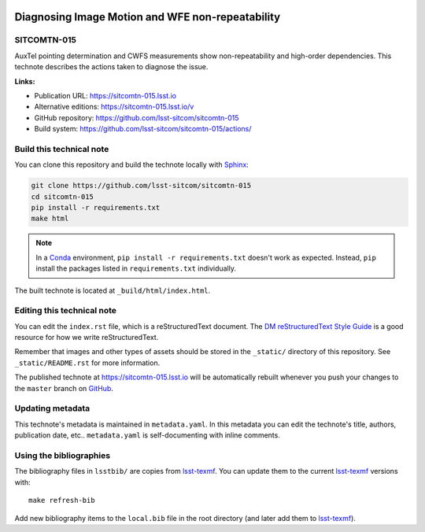 .. image:: https://img.shields.io/badge/sitcomtn--015-lsst.io-brightgreen.svg
   :target: https://sitcomtn-015.lsst.io
.. image:: https://github.com/lsst-sitcom/sitcomtn-015/workflows/CI/badge.svg
   :target: https://github.com/lsst-sitcom/sitcomtn-015/actions/
..
  Uncomment this section and modify the DOI strings to include a Zenodo DOI badge in the README
  .. image:: https://zenodo.org/badge/doi/10.5281/zenodo.#####.svg
     :target: http://dx.doi.org/10.5281/zenodo.#####

#################################################
Diagnosing Image Motion and WFE non-repeatability
#################################################

SITCOMTN-015
============

AuxTel pointing determination and CWFS measurements show non-repeatability and high-order dependencies. This technote describes the actions taken to diagnose the issue.

**Links:**

- Publication URL: https://sitcomtn-015.lsst.io
- Alternative editions: https://sitcomtn-015.lsst.io/v
- GitHub repository: https://github.com/lsst-sitcom/sitcomtn-015
- Build system: https://github.com/lsst-sitcom/sitcomtn-015/actions/


Build this technical note
=========================

You can clone this repository and build the technote locally with `Sphinx`_:

.. code-block:: bash

   git clone https://github.com/lsst-sitcom/sitcomtn-015
   cd sitcomtn-015
   pip install -r requirements.txt
   make html

.. note::

   In a Conda_ environment, ``pip install -r requirements.txt`` doesn't work as expected.
   Instead, ``pip`` install the packages listed in ``requirements.txt`` individually.

The built technote is located at ``_build/html/index.html``.

Editing this technical note
===========================

You can edit the ``index.rst`` file, which is a reStructuredText document.
The `DM reStructuredText Style Guide`_ is a good resource for how we write reStructuredText.

Remember that images and other types of assets should be stored in the ``_static/`` directory of this repository.
See ``_static/README.rst`` for more information.

The published technote at https://sitcomtn-015.lsst.io will be automatically rebuilt whenever you push your changes to the ``master`` branch on `GitHub <https://github.com/lsst-sitcom/sitcomtn-015>`_.

Updating metadata
=================

This technote's metadata is maintained in ``metadata.yaml``.
In this metadata you can edit the technote's title, authors, publication date, etc..
``metadata.yaml`` is self-documenting with inline comments.

Using the bibliographies
========================

The bibliography files in ``lsstbib/`` are copies from `lsst-texmf`_.
You can update them to the current `lsst-texmf`_ versions with::

   make refresh-bib

Add new bibliography items to the ``local.bib`` file in the root directory (and later add them to `lsst-texmf`_).

.. _Sphinx: http://sphinx-doc.org
.. _DM reStructuredText Style Guide: https://developer.lsst.io/restructuredtext/style.html
.. _this repo: ./index.rst
.. _Conda: http://conda.pydata.org/docs/
.. _lsst-texmf: https://lsst-texmf.lsst.io
